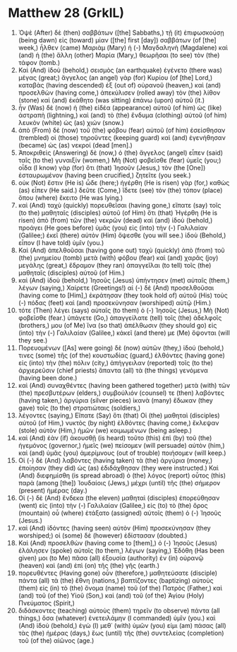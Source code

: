 * Matthew 28 (GrkIL)
:PROPERTIES:
:ID: GrkIL/40-MAT28
:END:

1. Ὀψὲ (After) δὲ (then) σαββάτων ([the] Sabbaths,) τῇ (it) ἐπιφωσκούσῃ (being dawn) εἰς (toward) μίαν ([the] first [day]) σαββάτων (of [the] week,) ἦλθεν (came) Μαριὰμ (Mary) ἡ (-) Μαγδαληνὴ (Magdalene) καὶ (and) ἡ (the) ἄλλη (other) Μαρία (Mary,) θεωρῆσαι (to see) τὸν (the) τάφον (tomb.)
2. Καὶ (And) ἰδοὺ (behold,) σεισμὸς (an earthquake) ἐγένετο (there was) μέγας (great;) ἄγγελος (an angel) γὰρ (for) Κυρίου (of [the] Lord,) καταβὰς (having descended) ἐξ (out of) οὐρανοῦ (heaven,) καὶ (and) προσελθὼν (having come,) ἀπεκύλισεν (rolled away) τὸν (the) λίθον (stone) καὶ (and) ἐκάθητο (was sitting) ἐπάνω (upon) αὐτοῦ (it.)
3. ἦν (Was) δὲ (now) ἡ (the) εἰδέα (appearance) αὐτοῦ (of him) ὡς (like) ἀστραπὴ (lightning,) καὶ (and) τὸ (the) ἔνδυμα (clothing) αὐτοῦ (of him) λευκὸν (white) ὡς (as) χιών (snow.)
4. ἀπὸ (From) δὲ (now) τοῦ (the) φόβου (fear) αὐτοῦ (of him) ἐσείσθησαν (trembled) οἱ (those) τηροῦντες (keeping guard) καὶ (and) ἐγενήθησαν (became) ὡς (as) νεκροί (dead [men].)
5. Ἀποκριθεὶς (Answering) δὲ (now,) ὁ (the) ἄγγελος (angel) εἶπεν (said) ταῖς (to the) γυναιξίν (women,) Μὴ (Not) φοβεῖσθε (fear) ὑμεῖς (you;) οἶδα (I know) γὰρ (for) ὅτι (that) Ἰησοῦν (Jesus,) τὸν (the [One]) ἐσταυρωμένον (having been crucified,) ζητεῖτε (you seek.)
6. οὐκ (Not) ἔστιν (He is) ὧδε (here;) ἠγέρθη (He is risen) γὰρ (for,) καθὼς (as) εἶπεν (He said.) δεῦτε (Come,) ἴδετε (see) τὸν (the) τόπον (place) ὅπου (where) ἔκειτο (He was lying.)
7. καὶ (And) ταχὺ (quickly) πορευθεῖσαι (having gone,) εἴπατε (say) τοῖς (to the) μαθηταῖς (disciples) αὐτοῦ (of Him) ὅτι (that) Ἠγέρθη (He is risen) ἀπὸ (from) τῶν (the) νεκρῶν (dead) καὶ (and) ἰδοὺ (behold,) προάγει (He goes before) ὑμᾶς (you) εἰς (into) τὴν (-) Γαλιλαίαν (Galilee;) ἐκεῖ (there) αὐτὸν (Him) ὄψεσθε (you will see.) ἰδοὺ (Behold,) εἶπον (I have told) ὑμῖν (you.)
8. Καὶ (And) ἀπελθοῦσαι (having gone out) ταχὺ (quickly) ἀπὸ (from) τοῦ (the) μνημείου (tomb) μετὰ (with) φόβου (fear) καὶ (and) χαρᾶς (joy) μεγάλης (great,) ἔδραμον (they ran) ἀπαγγεῖλαι (to tell) τοῖς (the) μαθηταῖς (disciples) αὐτοῦ (of Him.)
9. καὶ (And) ἰδοὺ (behold,) Ἰησοῦς (Jesus) ὑπήντησεν (met) αὐταῖς (them,) λέγων (saying,) Χαίρετε (Greetings!) αἱ (-) δὲ (And) προσελθοῦσαι (having come to [Him],) ἐκράτησαν (they took hold of) αὐτοῦ (His) τοὺς (-) πόδας (feet) καὶ (and) προσεκύνησαν (worshiped) αὐτῷ (Him.)
10. τότε (Then) λέγει (says) αὐταῖς (to them) ὁ (-) Ἰησοῦς (Jesus,) Μὴ (Not) φοβεῖσθε (fear.) ὑπάγετε (Go,) ἀπαγγείλατε (tell) τοῖς (the) ἀδελφοῖς (brothers,) μου (of Me) ἵνα (so that) ἀπέλθωσιν (they should go) εἰς (into) τὴν (-) Γαλιλαίαν (Galilee,) κἀκεῖ (and there) με (Me) ὄψονται (will they see.)
11. Πορευομένων ([As] were going) δὲ (now) αὐτῶν (they,) ἰδού (behold,) τινες (some) τῆς (of the) κουστωδίας (guard,) ἐλθόντες (having gone) εἰς (into) τὴν (the) πόλιν (city,) ἀπήγγειλαν (reported) τοῖς (to the) ἀρχιερεῦσιν (chief priests) ἅπαντα (all) τὰ (the things) γενόμενα (having been done.)
12. καὶ (And) συναχθέντες (having been gathered together) μετὰ (with) τῶν (the) πρεσβυτέρων (elders,) συμβούλιόν (counsel) τε (then) λαβόντες (having taken,) ἀργύρια (silver pieces) ἱκανὰ (many) ἔδωκαν (they gave) τοῖς (to the) στρατιώταις (soldiers,)
13. λέγοντες (saying,) Εἴπατε (Say) ὅτι (that) Οἱ (the) μαθηταὶ (disciples) αὐτοῦ (of Him,) νυκτὸς (by night) ἐλθόντες (having come,) ἔκλεψαν (stole) αὐτὸν (Him,) ἡμῶν (we) κοιμωμένων (being asleep.)
14. καὶ (And) ἐὰν (if) ἀκουσθῇ (is heard) τοῦτο (this) ἐπὶ (by) τοῦ (the) ἡγεμόνος (governor,) ἡμεῖς (we) πείσομεν (will persuade) αὐτὸν (him,) καὶ (and) ὑμᾶς (you) ἀμερίμνους (out of trouble) ποιήσομεν (will keep.)
15. Οἱ (-) δὲ (And) λαβόντες (having taken) τὰ (the) ἀργύρια (money,) ἐποίησαν (they did) ὡς (as) ἐδιδάχθησαν (they were instructed.) Καὶ (And) διεφημίσθη (is spread abroad) ὁ (the) λόγος (report) οὗτος (this) παρὰ (among [the]) Ἰουδαίοις (Jews,) μέχρι (until) τῆς (the) σήμερον (present) ἡμέρας (day.)
16. Οἱ (-) δὲ (And) ἕνδεκα (the eleven) μαθηταὶ (disciples) ἐπορεύθησαν (went) εἰς (into) τὴν (-) Γαλιλαίαν (Galilee,) εἰς (to) τὸ (the) ὄρος (mountain) οὗ (where) ἐτάξατο (assigned) αὐτοῖς (them) ὁ (-) Ἰησοῦς (Jesus.)
17. καὶ (And) ἰδόντες (having seen) αὐτὸν (Him) προσεκύνησαν (they worshiped;) οἱ (some) δὲ (however) ἐδίστασαν (doubted.)
18. Καὶ (And) προσελθὼν (having come to [them],) ὁ (-) Ἰησοῦς (Jesus) ἐλάλησεν (spoke) αὐτοῖς (to them,) λέγων (saying,) Ἐδόθη (Has been given) μοι (to Me) πᾶσα (all) ἐξουσία (authority) ἐν (in) οὐρανῷ (heaven) καὶ (and) ἐπὶ (on) τῆς (the) γῆς (earth.)
19. πορευθέντες (Having gone) οὖν (therefore,) μαθητεύσατε (disciple) πάντα (all) τὰ (the) ἔθνη (nations,) βαπτίζοντες (baptizing) αὐτοὺς (them) εἰς (in) τὸ (the) ὄνομα (name) τοῦ (of the) Πατρὸς (Father,) καὶ (and) τοῦ (of the) Υἱοῦ (Son,) καὶ (and) τοῦ (of the) Ἁγίου (Holy) Πνεύματος (Spirit,)
20. διδάσκοντες (teaching) αὐτοὺς (them) τηρεῖν (to observe) πάντα (all things,) ὅσα (whatever) ἐνετειλάμην (I commanded) ὑμῖν (you.) καὶ (And) ἰδοὺ (behold,) ἐγὼ (I) μεθ᾽ (with) ὑμῶν (you) εἰμι (am) πάσας (all) τὰς (the) ἡμέρας (days,) ἕως (until) τῆς (the) συντελείας (completion) τοῦ (of the) αἰῶνος (age.)
